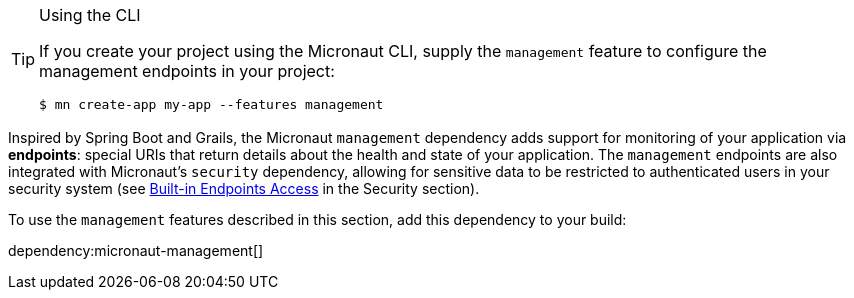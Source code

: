 [TIP]
.Using the CLI
====
If you create your project using the Micronaut CLI, supply the `management` feature to configure the management endpoints in your project:
----
$ mn create-app my-app --features management
----
====

Inspired by Spring Boot and Grails, the Micronaut `management` dependency adds support for monitoring of your application via *endpoints*: special URIs that return details about the health and state of your application. The `management` endpoints are also integrated with Micronaut's `security` dependency, allowing for sensitive data to be restricted to authenticated users in your security system (see https://micronaut-projects.github.io/micronaut-security/latest/guide/#builtInEndpointsAccess[Built-in Endpoints Access] in the Security section).

To use the `management` features described in this section, add this dependency to your build:

dependency:micronaut-management[]

